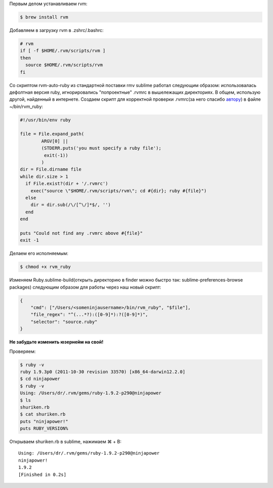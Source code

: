 Первым делом устанавливаем rvm:

.. code-block:: bash

	$ brew install rvm


Добавляем в загрузку rvm в .zshrc/.bashrc:

.. code-block:: bash

	# rvm 
	if [ -f $HOME/.rvm/scripts/rvm ]
	then
	  source $HOME/.rvm/scripts/rvm
	fi


Со скриптом rvm-auto-ruby из стандартной поставки rmv sublime работал следующим образом: использовалась дефолтная версия ruby, игнорировались "попроектные" .rvmrc в вышележащих директориях. В общем, использую другой, найденный в интернете.
Создаем скрипт для корректной проверки .rvmrc(за него спасибо `автору <http://upstre.am/blog/2011/07/sublime-text-2-with-rvm-on-osx/>`_) в файле ~/bin/rvm_ruby:

.. code-block:: ruby

	#!/usr/bin/env ruby

	file = File.expand_path(
		ARGV[0] || 
		(STDERR.puts('you must specify a ruby file');
		 exit(-1))
		)
	dir = File.dirname file
	while dir.size > 1
	  if File.exist?(dir + '/.rvmrc')
	    exec("source \"$HOME/.rvm/scripts/rvm\"; cd #{dir}; ruby #{file}")
	  else
	    dir = dir.sub(/\/[^\/]*$/, '')
	  end
	end

	puts "Could not find any .rvmrc above #{file}"
	exit -1


Делаем его исполняемым:


.. code-block:: bash

	$ chmod +x rvm_ruby


Изменяем Ruby.sublime-build(открыть директорию в finder можно быстро так: sublime-preferences-browse packages) следующим образом для работы через наш новый скрипт:

.. code-block:: json

	{
	    "cmd": ["/Users/<someninjausername>/bin/rvm_ruby", "$file"],
	    "file_regex": "^(...*?):([0-9]*):?([0-9]*)",
	    "selector": "source.ruby"
	}


**Не забудьте изменить юзернейм на свой!**


Проверяем:

.. code-block:: bash

	$ ruby -v
	ruby 1.9.3p0 (2011-10-30 revision 33570) [x86_64-darwin12.2.0]
	$ cd ninjapower
	$ ruby -v
	Using: /Users/dr/.rvm/gems/ruby-1.9.2-p290@ninjapower
	$ ls
	shuriken.rb
	$ cat shuriken.rb
	puts "ninjapower!"
	puts RUBY_VERSION%


Открываем shuriken.rb в sublime, нажимаем ⌘ + B:

::

	Using: /Users/dr/.rvm/gems/ruby-1.9.2-p290@ninjapower
	ninjapower!
	1.9.2
	[Finished in 0.2s]


